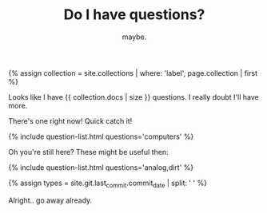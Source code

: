 #+TITLE: Do I have questions?
#+SUBTITLE: maybe.
#+SONG: A Mirror For Two Voices
#+LAYOUT: short
#+ICON: yay.svg
#+STATUS: As far as I can tell.

{% assign collection = site.collections | where: 'label', page.collection | first %}

Looks like I have {{ collection.docs | size }} questions. I really doubt I'll have more.

There's one right now! Quick catch it!

{% include question-list.html questions='computers' %}

Oh you're still here? These might be useful then:

{% include question-list.html questions='analog,dirt' %}

{% assign types = site.git.last_commit.commit_date | split: ' ' %}

Alright.. go away already.


